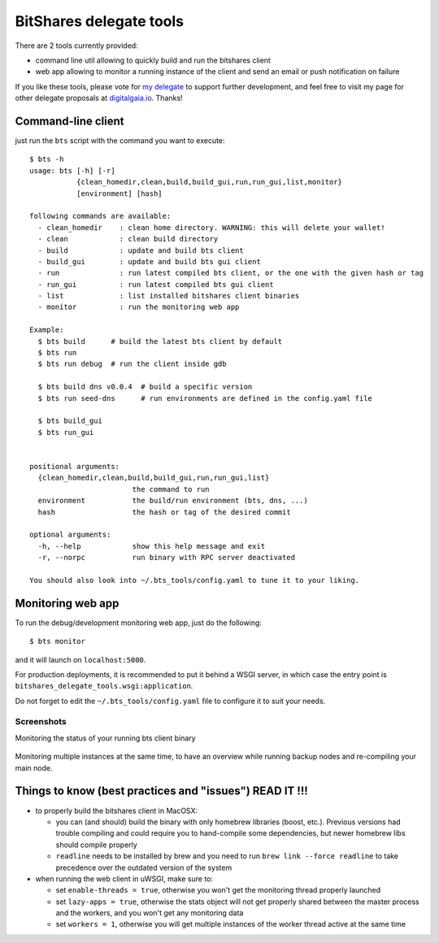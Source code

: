 BitShares delegate tools
------------------------

There are 2 tools currently provided:

- command line util allowing to quickly build and run the bitshares client
- web app allowing to monitor a running instance of the client and send
  an email or push notification on failure

If you like these tools, please vote for `my
delegate <http://digitalgaia.io/wackou.html>`__ to support further
development, and feel free to visit my page for other delegate proposals
at `digitalgaia.io <http://digitalgaia.io>`__. Thanks!

Command-line client
===================

just run the ``bts`` script with the command you want to execute:

::

    $ bts -h
    usage: bts [-h] [-r]
               {clean_homedir,clean,build,build_gui,run,run_gui,list,monitor}
               [environment] [hash]

    following commands are available:
      - clean_homedir    : clean home directory. WARNING: this will delete your wallet!
      - clean            : clean build directory
      - build            : update and build bts client
      - build_gui        : update and build bts gui client
      - run              : run latest compiled bts client, or the one with the given hash or tag
      - run_gui          : run latest compiled bts gui client
      - list             : list installed bitshares client binaries
      - monitor          : run the monitoring web app

    Example:
      $ bts build      # build the latest bts client by default
      $ bts run
      $ bts run debug  # run the client inside gdb

      $ bts build dns v0.0.4  # build a specific version
      $ bts run seed-dns      # run environments are defined in the config.yaml file

      $ bts build_gui
      $ bts run_gui


    positional arguments:
      {clean_homedir,clean,build,build_gui,run,run_gui,list}
                            the command to run
      environment           the build/run environment (bts, dns, ...)
      hash                  the hash or tag of the desired commit

    optional arguments:
      -h, --help            show this help message and exit
      -r, --norpc           run binary with RPC server deactivated

    You should also look into ~/.bts_tools/config.yaml to tune it to your liking.

Monitoring web app
==================

To run the debug/development monitoring web app, just do the following:

::

    $ bts monitor

and it will launch on ``localhost:5000``.

For production deployments, it is recommended to put it behind a WSGI
server, in which case the entry point is
``bitshares_delegate_tools.wsgi:application``.

Do not forget to edit the ``~/.bts_tools/config.yaml`` file to configure
it to suit your needs.

Screenshots
~~~~~~~~~~~

Monitoring the status of your running bts client binary

.. figure:: https://github.com/wackou/bitshares_delegate_tools/raw/master/bts_tools_screenshot.png
   :width: 800
   :alt: Status screenshot

Monitoring multiple instances at the same time, to have an overview
while running backup nodes and re-compiling your main node.

.. figure:: https://github.com/wackou/bitshares_delegate_tools/raw/master/bts_tools_screenshot2.png
   :width: 800
   :alt: Info screenshot

Things to know (best practices and "issues") READ IT !!!
========================================================

- to properly build the bitshares client in MacOSX:

  + you can (and should) build the binary with only homebrew libraries
    (boost, etc.). Previous versions had trouble compiling and could
    require you to hand-compile some dependencies, but newer homebrew
    libs should compile properly
  + ``readline`` needs to be installed by brew and you need to run
    ``brew link --force readline`` to take precedence over the outdated
    version of the system

- when running the web client in uWSGI, make sure to:

  + set ``enable-threads = true``, otherwise you won't get the monitoring
    thread properly launched
  + set ``lazy-apps = true``, otherwise the stats object will not get
    properly shared between the master process and the workers, and you
    won't get any monitoring data
  + set ``workers = 1``, otherwise you will get multiple instances of the
    worker thread active at the same time


